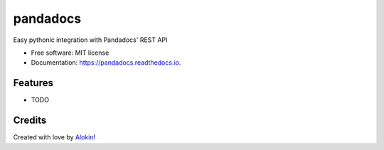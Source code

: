 ===============================
pandadocs
===============================


.. image:: https://img.shields.io/pypi/v/pandadocs.svg
        :target: https://pypi.python.org/pypi/pandadocs


.. image:: https://readthedocs.org/projects/pandadocs/badge/?version=latest
        :target: https://pandadocs.readthedocs.io/en/latest/?badge=latest
        :alt: Documentation Status


Easy pythonic integration with Pandadocs' REST API


* Free software: MIT license
* Documentation: https://pandadocs.readthedocs.io.


Features
--------

* TODO

Credits
---------

Created with love by Alokin_!

.. _Alokin: http://alokin.in/


